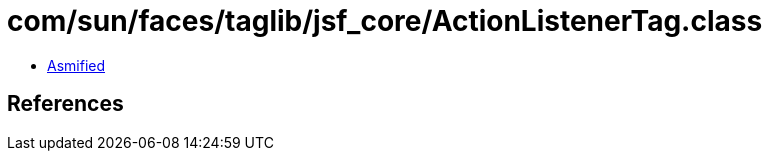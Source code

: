 = com/sun/faces/taglib/jsf_core/ActionListenerTag.class

 - link:ActionListenerTag-asmified.java[Asmified]

== References

